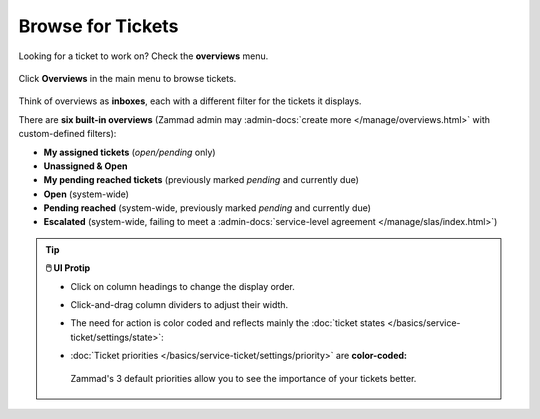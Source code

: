 ﻿Browse for Tickets
==================

Looking for a ticket to work on? Check the **overviews** menu.

.. figure:: /images/basics/find-ticket/browse.jpg
   :alt: Sample view of Overviews
   :align: center

   Click **Overviews** in the main menu to browse tickets.

Think of overviews as **inboxes**, each with a different filter for the tickets
it displays.

There are **six built-in overviews**
(Zammad admin may :admin-docs:`create more </manage/overviews.html>` with
custom-defined filters):

* **My assigned tickets** (*open/pending* only)
* **Unassigned & Open**
* **My pending reached tickets** (previously marked *pending* and currently due)
* **Open** (system-wide)
* **Pending reached** (system-wide, previously marked *pending* and currently due)
* **Escalated** (system-wide, failing to meet a
  :admin-docs:`service-level agreement </manage/slas/index.html>`)

.. tip:: **🖱️ UI Protip**

   * Click on column headings to change the display order.
   * Click-and-drag column dividers to adjust their width.
   * The need for action is color coded and reflects mainly the :doc:`ticket states </basics/service-ticket/settings/state>`:

     .. include:: /snippets/ticket-state-type-circles.rst
   * :doc:`Ticket priorities </basics/service-ticket/settings/priority>` are
     **color-coded:**

     .. figure:: /images/basics/service-ticket/settings/priority-colors.png
        :alt: Overview showing 3 tickets with different priorities
        :align: center

        Zammad's 3 default priorities allow you to see the importance of
        your tickets better.
